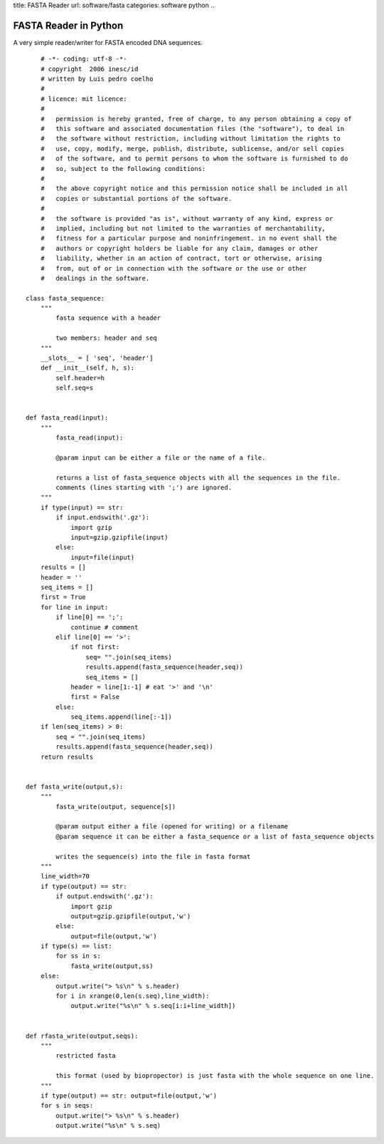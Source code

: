 title: FASTA Reader
url: software/fasta
categories: software python
..

FASTA Reader in Python
======================

A very simple reader/writer for FASTA encoded DNA sequences.

::

	# -*- coding: utf-8 -*-
	# copyright  2006 inesc/id
	# written by Luis pedro coelho 
	#
	# licence: mit licence:
	#
	#   permission is hereby granted, free of charge, to any person obtaining a copy of
	#   this software and associated documentation files (the "software"), to deal in
	#   the software without restriction, including without limitation the rights to
	#   use, copy, modify, merge, publish, distribute, sublicense, and/or sell copies
	#   of the software, and to permit persons to whom the software is furnished to do
	#   so, subject to the following conditions:
	#   
	#   the above copyright notice and this permission notice shall be included in all
	#   copies or substantial portions of the software.
	#
	#   the software is provided "as is", without warranty of any kind, express or
	#   implied, including but not limited to the warranties of merchantability,
	#   fitness for a particular purpose and noninfringement. in no event shall the
	#   authors or copyright holders be liable for any claim, damages or other
	#   liability, whether in an action of contract, tort or otherwise, arising
	#   from, out of or in connection with the software or the use or other
	#   dealings in the software.

    class fasta_sequence:
        """
            fasta sequence with a header

            two members: header and seq        
        """
        __slots__ = [ 'seq', 'header']
        def __init__(self, h, s):
            self.header=h
            self.seq=s


    def fasta_read(input):
        """ 
            fasta_read(input):

            @param input can be either a file or the name of a file.

            returns a list of fasta_sequence objects with all the sequences in the file.
            comments (lines starting with ';') are ignored.
        """
        if type(input) == str:
            if input.endswith('.gz'):
                import gzip
                input=gzip.gzipfile(input)
            else:
                input=file(input)
        results = []
        header = ''
        seq_items = []
        first = True
        for line in input:
            if line[0] == ';':
                continue # comment
            elif line[0] == '>':
                if not first:
                    seq= "".join(seq_items)
                    results.append(fasta_sequence(header,seq))
                    seq_items = []
                header = line[1:-1] # eat '>' and '\n'
                first = False
            else:
                seq_items.append(line[:-1])
        if len(seq_items) > 0:
            seq = "".join(seq_items)
            results.append(fasta_sequence(header,seq))
        return results


    def fasta_write(output,s):
        """
            fasta_write(output, sequence[s])

            @param output either a file (opened for writing) or a filename
            @param sequence it can be either a fasta_sequence or a list of fasta_sequence objects

            writes the sequence(s) into the file in fasta format
        """
        line_width=70
        if type(output) == str:
            if output.endswith('.gz'):
                import gzip
                output=gzip.gzipfile(output,'w')
            else:
                output=file(output,'w')
        if type(s) == list:
            for ss in s:
                fasta_write(output,ss)
        else: 
            output.write("> %s\n" % s.header)
            for i in xrange(0,len(s.seq),line_width):
                output.write("%s\n" % s.seq[i:i+line_width])


    def rfasta_write(output,seqs):
        """
            restricted fasta

            this format (used by biopropector) is just fasta with the whole sequence on one line.
        """
        if type(output) == str: output=file(output,'w')
        for s in seqs:
            output.write("> %s\n" % s.header)
            output.write("%s\n" % s.seq)
